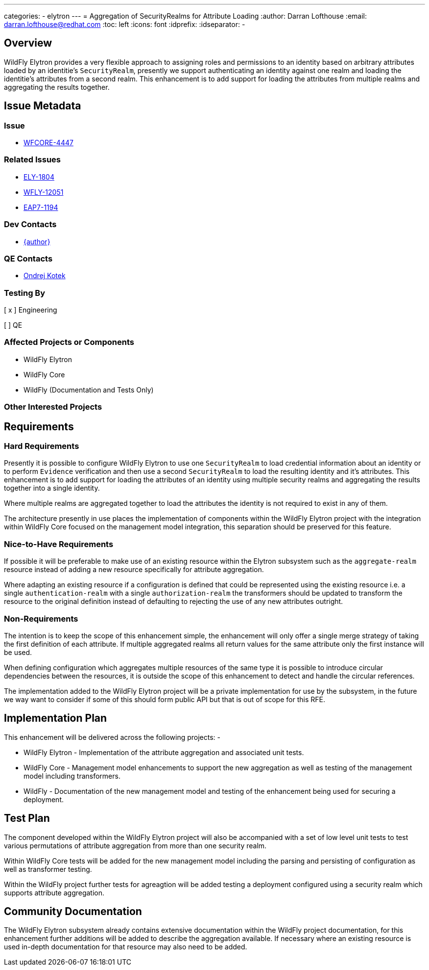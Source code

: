 ---
categories:
  - elytron
---
= Aggregation of SecurityRealms for Attribute Loading
:author:            Darran Lofthouse
:email:             darran.lofthouse@redhat.com
:toc:               left
:icons:             font
:idprefix:
:idseparator:       -

== Overview

WildFly Elytron provides a very flexible approach to assigning roles and permissions to an identity based on arbitrary attributes loaded by an identitie's `SecurityRealm`, presently we support authenticating an identity against one realm and loading the identitie's attributes from a second realm.  This enhancement is to add support for loading the attributes from multiple realms and aggregating the results together. 

== Issue Metadata

=== Issue

* https://issues.redhat.com/browse/WFCORE-4447[WFCORE-4447]

=== Related Issues

* https://issues.redhat.com/browse/ELY-1804[ELY-1804]
* https://issues.redhat.com/browse/WFLY-12051[WFLY-12051]
* https://issues.redhat.com/browse/EAP7-1194[EAP7-1194]

=== Dev Contacts

* mailto:{email}[{author}]

=== QE Contacts

* mailto:okotek@redhat.com[Ondrej Kotek]

=== Testing By
// Put an x in the relevant field to indicate if testing will be done by Engineering or QE. 
// Discuss with QE during the Kickoff state to decide this
[ x ] Engineering

[ ] QE

=== Affected Projects or Components

 * WildFly Elytron
 * WildFly Core
 * WildFly (Documentation and Tests Only)

=== Other Interested Projects

== Requirements

=== Hard Requirements

Presently it is possible to configure WildFly Elytron to use one `SecurityRealm` to load credential information about an identity or to perform `Evidence` verification and then use a second `SecurityRealm` to load the resulting identity and it's attributes.  This enhancement is to add support for loading the attributes of an identity using multiple security realms and aggregating the results together into a single identity.

Where multiple realms are aggregated together to load the attributes the identity is not required to exist in any of them.

The architecture presently in use places the implementation of components within the WildFly Elytron project with the integration within WildFly Core focused on the management model integration, this separation should be preserved for this feature.

=== Nice-to-Have Requirements

If possible it will be preferable to make use of an existing resource within the Elytron subsystem such as the `aggregate-realm` resource instead of adding a new resource specifically for attribute aggregation.

Where adapting an existing resource if a configuration is defined that could be represented using the existing resource i.e. a single `authentication-realm` with a single `authorization-realm` the transformers should be updated to transform the resource to the original definition instead of defaulting to rejecting the use of any new attributes outright.

=== Non-Requirements

The intention is to keep the scope of this enhancement simple, the enhancement will only offer a single merge strategy of taking the first definition of each attribute.  If multiple aggregated realms all return values for the same attribute only the first instance will be used.

When defining configuration which aggregates multiple resources of the same type it is possible to introduce circular dependencies between the resources, it is outside the scope of this enhancement to detect and handle the circular references.

The implementation added to the WildFly Elytron project will be a private implementation for use by the subsystem, in the future we way want to consider if some of this should form public API but that is out of scope for this RFE.

== Implementation Plan

This enhancement will be delivered across the following projects: -

 * WildFly Elytron - Implementation of the attribute aggregation and associated unit tests.
 * WildFly Core - Management model enhancements to support the new aggregation as well as testing of the management model including transformers.
 * WildFly - Documentation of the new management model and testing of the enhancement being used for securing a deployment.

== Test Plan

The component developed within the WildFly Elytron project will also be accompanied with a set of low level unit tests to test various permutations of attribute aggregation from more than one security realm.

Within WildFly Core tests will be added for the new management model including the parsing and persisting of configuration as well as transformer testing.

Within the WildFly project further tests for agreagtion will be added testing a deployment configured using a security realm which supports attribute aggregation.

== Community Documentation

The WildFly Elytron subsystem already contains extensive documentation within the WildFly project documentation, for this enhancement further additions will be added to describe the aggregation available.  If necessary where an existing resource is used in-depth documentation for that resource may also need to be added. 
